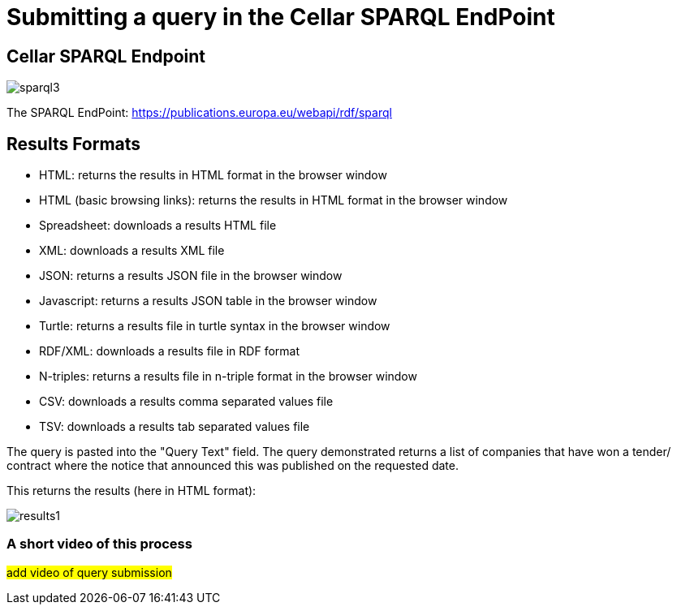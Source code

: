 = Submitting a query in the Cellar SPARQL EndPoint

== Cellar SPARQL Endpoint

image::sparql3.png[]

[sidebar]
****
The SPARQL EndPoint: https://publications.europa.eu/webapi/rdf/sparql
****


== Results Formats

* HTML: returns the results in HTML format in the browser window

* HTML (basic browsing links): returns the results in HTML format in the browser window

* Spreadsheet: downloads a results HTML file

* XML: downloads a results XML file

* JSON: returns a results JSON file in the browser window

* Javascript: returns a results JSON table in the browser window

* Turtle: returns a results file in turtle syntax in the browser window

* RDF/XML: downloads a results file in RDF format 

* N-triples: returns a results file in n-triple format in the browser window

* CSV: downloads a results comma separated values file

* TSV: downloads a results tab separated values file

The query is pasted into the "Query Text" field. The query demonstrated returns a list of companies that have won a tender/ contract where the notice that announced this was published on the requested date.

This returns the results (here in HTML format):

image::results1.png[]

=== A short video of this process

#add video of query submission#